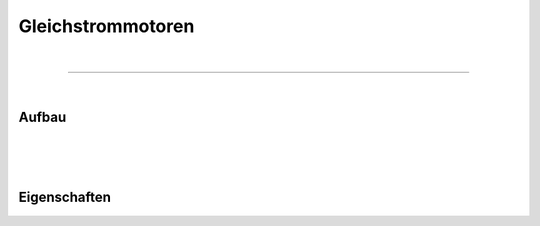 .. |nbsp|   unicode:: U+00A0 .. NO-BREAK SPACE

Gleichstrommotoren
==================

|

------------

|

Aufbau
------

|
|
|

Eigenschaften
-------------